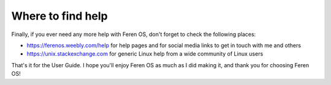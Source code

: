 Where to find help
==================

Finally, if you ever need any more help with Feren OS, don't forget to check the following places:

* https://ferenos.weebly.com/help for help pages and for social media links to get in touch with me and others
* https://unix.stackexchange.com for generic Linux help from a wide community of Linux users


That's it for the User Guide. I hope you'll enjoy Feren OS as much as I did making it, and thank you for choosing Feren OS!